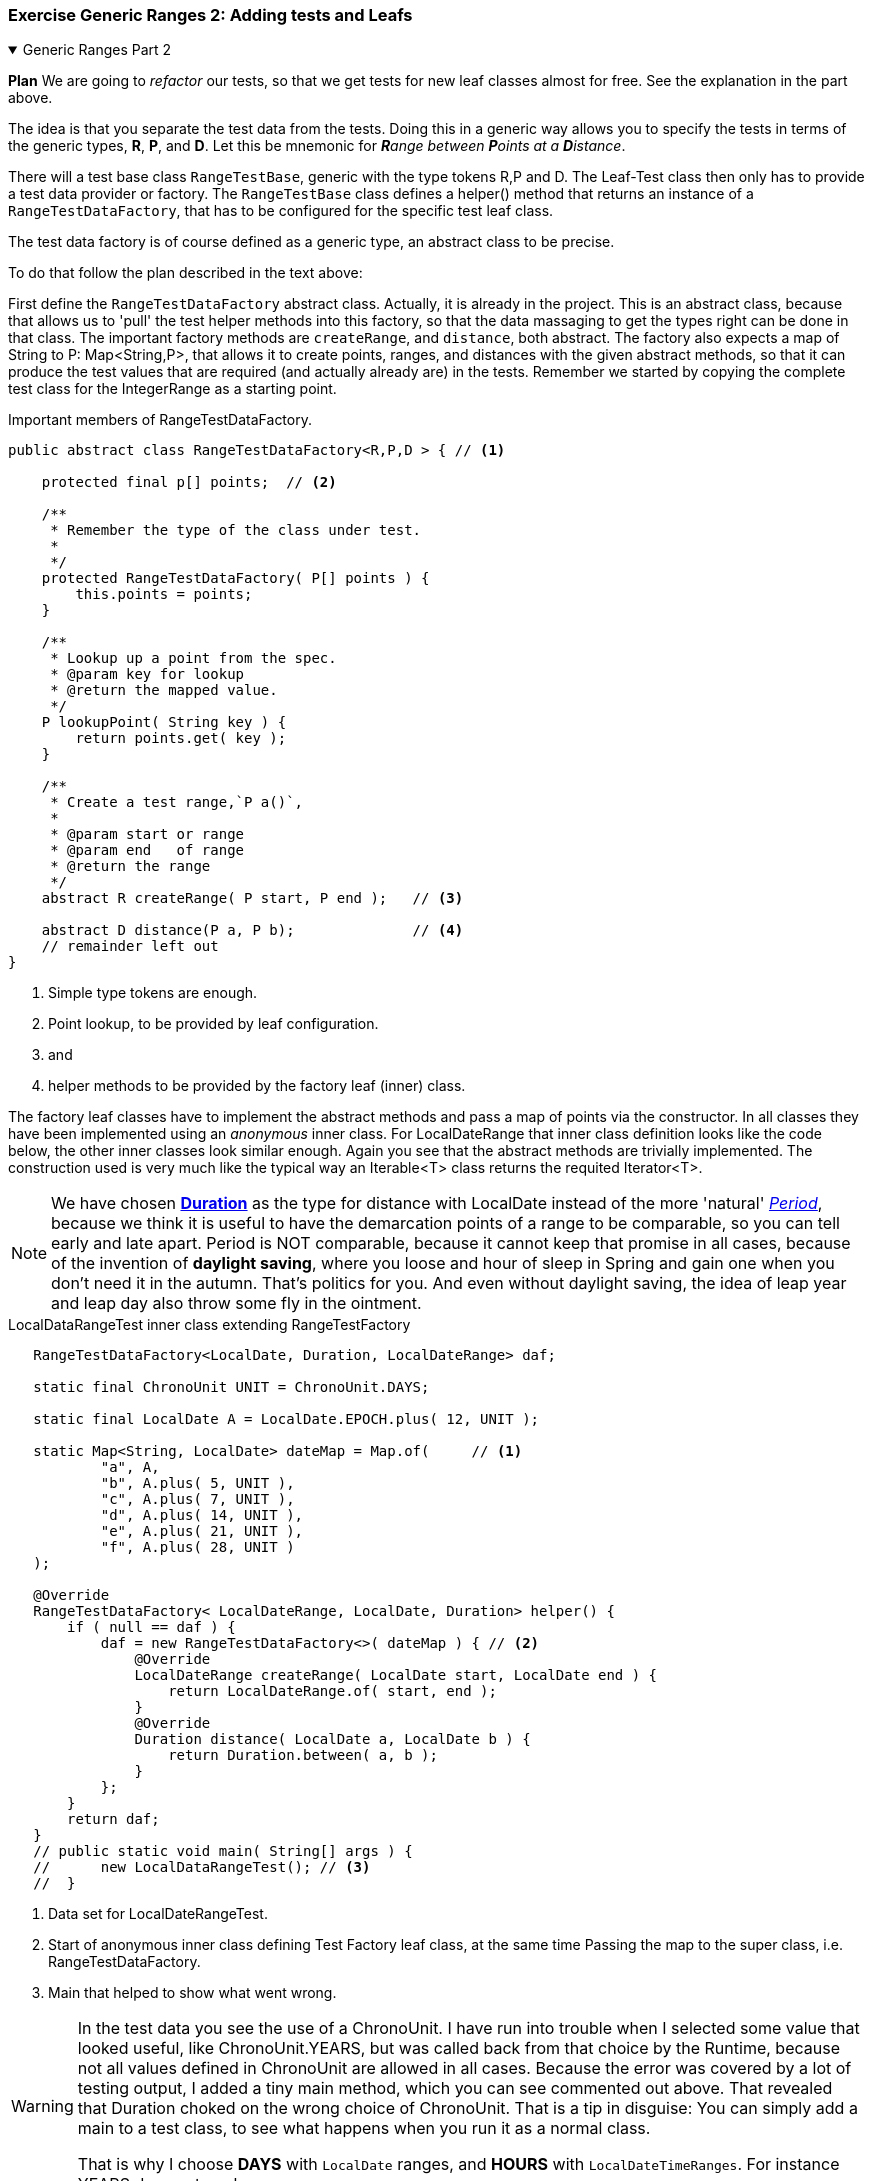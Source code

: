 :sectnums!:

=== Exercise Generic Ranges 2: Adding tests and Leafs

++++
<div class='ex'><details open class='ex'><summary class='ex'>Generic Ranges Part 2</summary>
++++

*Plan* We are going to _refactor_ our tests, so that we get tests for new leaf classes
almost for free. See the explanation in the part above.

The idea is that you separate the test data from the tests. Doing this in a generic way
allows you to specify the tests in terms of the generic types, *R*, *P*, and *D*. Let this be mnemonic for _**R**ange between **P**oints at a **D**istance_.

There will a test base class `RangeTestBase`, generic with the type tokens R,P and D.
The Leaf-Test class then only has to provide
a test data provider or factory. The [blue]`RangeTestBase` class defines a helper() method that returns an instance
of a [blue]`RangeTestDataFactory`, that has to be configured for the specific test leaf class.

The test data factory is of course defined as a generic type, an [blue]#abstract class# to be precise.

To do that follow the plan described in the text above:

First define the `RangeTestDataFactory` [blue]#abstract class#. Actually, it is already in the project.
This is an abstract class, because that allows us to 'pull' the test helper methods
into this factory, so that the data massaging to get the types right can be done in that class.
The important factory methods are [blue]`createRange`, and [blue]`distance`, both [blue]#abstract#.
The factory also expects a map of String to P: Map<String,P>, that allows it to create points, ranges,
and distances with the given abstract methods, so that it can produce the test values that are required (and actually already are) in the tests.
Remember we started by copying the complete test class for the IntegerRange as a starting point.

// In class demo pull up/push down.

.Important members of RangeTestDataFactory.
[source,java]
----
public abstract class RangeTestDataFactory<R,P,D > { // <1>

    protected final p[] points;  // <2>

    /**
     * Remember the type of the class under test.
     *
     */
    protected RangeTestDataFactory( P[] points ) {
        this.points = points;
    }

    /**
     * Lookup up a point from the spec.
     * @param key for lookup
     * @return the mapped value.
     */
    P lookupPoint( String key ) {
        return points.get( key );
    }

    /**
     * Create a test range,`P a()`,
     *
     * @param start or range
     * @param end   of range
     * @return the range
     */
    abstract R createRange( P start, P end );   // <3>

    abstract D distance(P a, P b);              // <4>
    // remainder left out
}
----

<1> Simple type tokens are enough.
<2> Point lookup, to be provided by leaf configuration.
<3> and
<4> helper methods to be provided by the factory leaf (inner) class.

The factory leaf classes have to implement the abstract methods and pass a map of points via the constructor.
In all classes they have been implemented using an _anonymous_  inner class.
For LocalDateRange that inner class definition looks like the code below, the other inner classes look similar enough.
Again you see that the abstract methods are trivially implemented.
The construction used is very much like the typical way an Iterable<T> class returns the requited Iterator<T>.

[NOTE]
We have chosen https://docs.oracle.com/en/java/javase/11/docs/api/java.base/java/time/Duration.html[*Duration*] as the type for distance with LocalDate instead of the more 'natural' https://docs.oracle.com/en/java/javase/11/docs/api/java.base/java/time/Period.html[_Period_],
because we think it is useful to have the demarcation points of a range to be comparable, so you can tell early and late apart.
Period is NOT comparable, because it cannot keep that promise in all cases, because of the invention of *daylight saving*,
where you loose and hour of sleep in Spring and gain one when you don't need it in the autumn. That's politics for you.
And even without daylight saving, the idea of leap year and leap day also throw some fly in the ointment.

.LocalDataRangeTest inner class extending RangeTestFactory
[source,java]
----
   RangeTestDataFactory<LocalDate, Duration, LocalDateRange> daf;

   static final ChronoUnit UNIT = ChronoUnit.DAYS;

   static final LocalDate A = LocalDate.EPOCH.plus( 12, UNIT );

   static Map<String, LocalDate> dateMap = Map.of(     // <1>
           "a", A,
           "b", A.plus( 5, UNIT ),
           "c", A.plus( 7, UNIT ),
           "d", A.plus( 14, UNIT ),
           "e", A.plus( 21, UNIT ),
           "f", A.plus( 28, UNIT )
   );

   @Override
   RangeTestDataFactory< LocalDateRange, LocalDate, Duration> helper() {
       if ( null == daf ) {
           daf = new RangeTestDataFactory<>( dateMap ) { // <2>
               @Override
               LocalDateRange createRange( LocalDate start, LocalDate end ) {
                   return LocalDateRange.of( start, end );
               }
               @Override
               Duration distance( LocalDate a, LocalDate b ) {
                   return Duration.between( a, b );
               }
           };
       }
       return daf;
   }
   // public static void main( String[] args ) {
   //      new LocalDataRangeTest(); // <3>
   //  }
----

<1> Data set for LocalDateRangeTest.
<2> Start of anonymous inner class defining Test Factory leaf class, at the same time
  Passing the map to the super class, i.e. RangeTestDataFactory.
<3> Main that helped to show what went wrong.

[WARNING]
====
In the test data you see the use of a ChronoUnit. I have run into trouble when I selected
some value that looked useful, like ChronoUnit.YEARS, but was called back from that choice by the Runtime,
because not all values defined in ChronoUnit are allowed in all cases.
Because the error was covered by a lot of testing output, I added a tiny main method, which you can see commented out above. That revealed that
Duration choked on the wrong choice of ChronoUnit. That is a tip in disguise: You can simply add a main to a test class, to see what happens when you
run it as a normal class. +

That is why I choose [green]*DAYS* with [blue]`LocalDate` ranges, and [green]*HOURS* with [blue]`LocalDateTimeRanges`. For instance [red]#YEARS# does not work.
====

Your task:

* Copy your class RangeTest to RangeTestBase, and make it generic by adding
the following declaration:

[source,java]
----
public abstract class RangeTestBase<
              R extends Range<R, P, D>,
              P extends Comparable<? super P>,
              D extends Comparable<? super D>
              >
               {
                // class left out
}
----

* Give RangeTestBase one abstract method [blue]`abstract RangeTestDataFactory<R, P, D> helper();`,
  that returns a data factory.
* Adapt all tests so that any use of [blue]`Integer` as Point is replaced by generic [blue]`P`,
 any use of [blue]`Integer` as distance by generic [blue]`D`, and any [blue]`IntegerRange` by the generic [blue]`R`.
* Create an [blue]`IntegerRangeTest` as given above. It is a leaf class of [blue]`RangeTestBase` and only
  configures the helper with the anonymous inner class Implementation
  of the [blue]`RangeTestDataFactory`.
* Now make sure that the test results are the same as before with the simple RangeTest. +
  You may want to [green]*disable* the whole RangeTest class by putting an [gray]`@Disabled` annotation
  on the class, so that you can see only one class doing its work. +
  In this way you are effectively testing the new test. You can of course also inspect
  the code coverage, to see if indeed all code of the target business class is put through it's paces.

Next you apply this to create more range leaf classes. Start with [blue]`LongRange`:
[blue]`public class LongRange implements Range<LongRange, Long, Long>`.

First create the test class: [blue]*LongRangeTest*. Mold it after the pattern in IntegerRangeTest. Copy and replace Integer with Long
works in most cases. +
Then implement [blue]*LongRange*. Here too most is prescribed by the Range interface.

* Implement the two fields as [blue]#final#, add a [blue]#private# constructor that takes an array of long and uses the
  first two values,
* create the public static [blue]`of( Long start, long end )` method and in it use the private constructor like so:
   [blue]`return new LongRange( Range.minmax( start, end ) );`. +
  The static helper in Range  [blue]`P[] Range.minmax(P,P)` returns an array with two elements, minimum value first, to
  help ensure that the least value lands at the start of a Range.
* Implement the methods that are defined [blue]*abstract* in [blue]#Range#. They might already have been generated by the IDE,
  with bodies throwing a [red]`UnsupportedOperationException`. Replace the body with the correct return expression. All abstract methods are non-void.
* *Override* the methods [blue]*equals*, [blue]*hashCode* and [blue]*toString* inherited from Object. You can't override a
  method of a concrete class in an interface, you must do it here. +
  But most work is already done in [blue]#Range#, because these three methods only use the fields.
  For all said methods there is a equivalent [green]*rangeXXX*, which you can use to do the work.
  In case of equals, do it like this:

[source,java]
----
    @Override
    @SuppressWarnings( "EqualsWhichDoesntCheckParameterClass" )
    public boolean equals( Object obj ) {
        return rangeEquals( obj );
    }
----

Make sure everything still works for both classes and their tests.

Then continue with:

* *Instant* (point in time). For 'distance' use Duration.
* *LocalDateRange*. For 'distance' use Duration.
** Test for a getDays() method that tells the length in days. Implement getDays.
** Test for an isBefore(LocalDate) method, which can tell if the whole range is before a date. Implement isBefore. +
 Similar for isAfter.
* *LocalDateTimeRange*. For 'distance' use Duration.
** Add isBefore and isAfter similar to LocalDateRange.


You get 67 tests per implemented range, maybe a few more if the range has some specialized needs, like LocalDateRange.
[big]*Do not forget to override the methods [blue]#equals#, [blue]#hashCode#, and [blue]#toString#*, or some of the tests will fail.

More useful ranges to come.


* *DoubleRange*. For 'distance' use Double.
* *BigIntegerRange*. For 'distance' use BigInteger.
* *BigDecimalRange*. For 'distance' use BigDecimal.
** For BigDecimal  you may run into the issue that the  overlap test method tells that *0* and *0E27* (ZERO at some large exponent)
are not equal. You can either suppress the test by overriding it in the leaf test class and effectively silence it by commenting
out the super call, or, better, improving the [blue]`distance` method in the _test_ leaf class and the [blue]`meter` method in the BigIntegerRange class.
The later will then look like:

.if two points are equal, the return ZERO distance.
[source,java]
----
    @Override
    public BiFunction<BigDecimal, BigDecimal, BigDecimal> meter() {
        return ( a, b ) -> {
            if ( a.equals( b ) ) {
                return BigDecimal.ZERO;
            }
            return b.subtract( a );
        };
    }
----

If you still not satisfied, find other comparable 'points', define their distance function and implement those too. Tests first of course.

Our version gives us [green]*486* successful tests with a coverage of [green]*100%*. YMMV.

Range types expected at the end of this part:

[options="header"]
|====
| Range               | Point | Distance
| LongRange           | Long  | Long
| InstantRange        | Instant | Duration
| LocalDateRange      | LocalDate | Duration
| LocalDateTimeRange  | LocalDateTime | Duration
|====

++++
</details></div><!--end genericranges3.adoc -->
++++

By completing the above exercise you will have learned that there can be reuse in tests as well,
you only need to know what tricks to apply.

More useful ranges to come, but first back to some explanation.

:sectnums:
